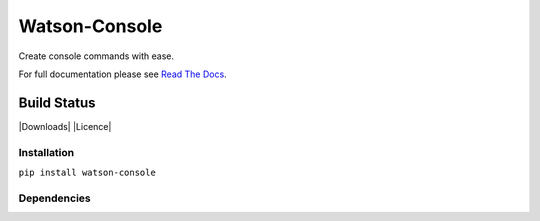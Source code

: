 Watson-Console
==============

Create console commands with ease.

For full documentation please see `Read The
Docs <http://watson-console.readthedocs.org/>`__.

Build Status
^^^^^^^^^^^^

|Build Status| |Coverage Status| |Version| |Downloads| |Licence|

Installation
------------

``pip install watson-console``

Dependencies
------------

.. |Build Status| image:: https://api.travis-ci.org/watsonpy/watson-console.png?branch=master
   :target: https://travis-ci.org/watsonpy/watson-console
.. |Coverage Status| image:: https://coveralls.io/repos/watsonpy/watson-console/badge.png
   :target: https://coveralls.io/r/watsonpy/watson-console
.. |Version| image:: https://img.shields.io/pypi/v/watson-console.svg?maxAge=2592000
   :target: https://pypi.python.org/pypi/watson-console/
